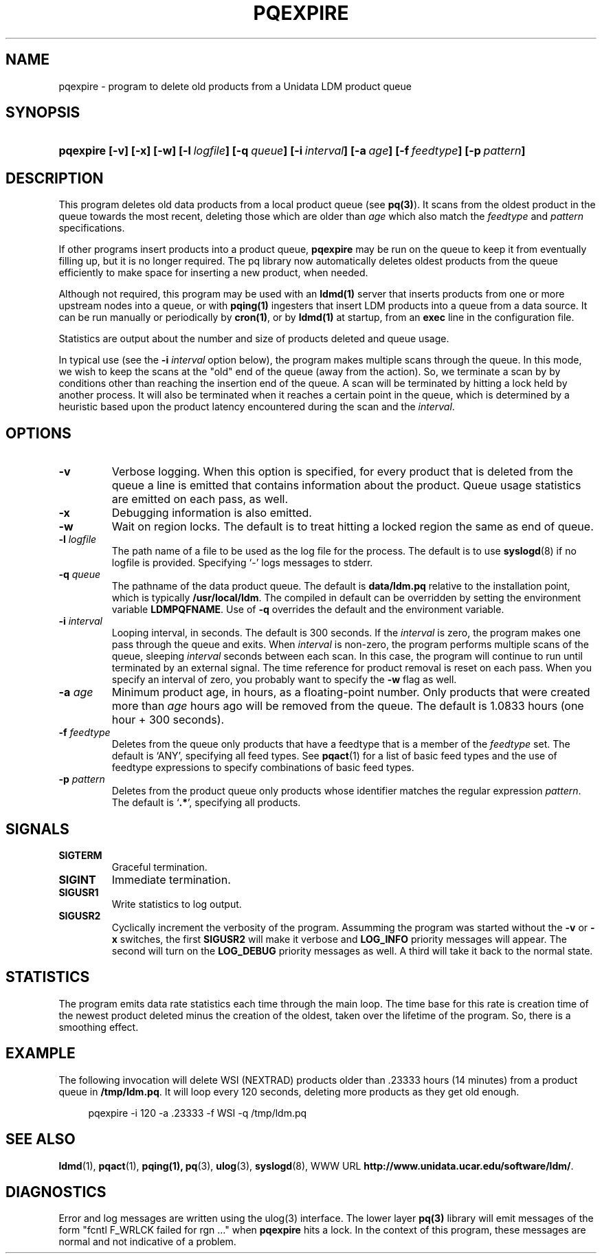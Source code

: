 ." $Id: pqexpire.1,v 1.10.20.3 2009/06/18 16:15:34 steve Exp $
.TH PQEXPIRE 1 "$Date: 2009/06/18 16:15:34 $"
.SH NAME
pqexpire - program to delete old products from a Unidata LDM product queue
.SH SYNOPSIS
.HP
.ft B
pqexpire
.nh
\%[-v]
\%[-x]
\%[-w]
\%[-l\ \fIlogfile\fP]
\%[-q\ \fIqueue\fP]
\%[-i\ \fIinterval\fP]
\%[-a\ \fIage\fP]
\%[-f\ \fIfeedtype\fP]
\%[-p\ \fIpattern\fP]
.hy
.ft
.SH DESCRIPTION
.LP
This program deletes old data products from a local
product queue (see \fBpq(3)\fP). 
It scans from the oldest product in the queue towards the most recent,
deleting those which are older than \fIage\fP which also match the
\fIfeedtype\fP and \fIpattern\fP specifications.
.LP
If other programs insert products into a product queue,
.B pqexpire
may be run on the queue to keep it from eventually filling up, but it
is no longer required.  The pq library now automatically deletes
oldest products from the queue efficiently to make space for inserting
a new product, when needed.
.LP
Although not required,
this program may be used with an \fBldmd(1)\fP server that
inserts products from one or more upstream nodes into a queue, or
with \fBpqing(1)\fP ingesters that insert LDM products into a queue
from a data source.  It can be run manually or periodically by
\fBcron(1)\fP, or by \fBldmd(1)\fP at startup, from
an \fBexec\fP line in the configuration file.
.LP
Statistics are output about the number and size of products deleted and
queue usage.
.LP
In typical use (see the \fB-i\fP \fIinterval\fP option below), the program
makes multiple scans through the queue. In this mode, we wish to keep the scans
at the "old" end of the queue (away from the action). So, we terminate a scan by
by conditions other than reaching the insertion end of the queue.
A scan will be terminated by hitting a lock held by another process. 
It will also be terminated when it reaches a certain point in the
queue, which is determined by a heuristic based upon the product
latency encountered during 
the scan and the \fIinterval\fP.

.LP
.SH OPTIONS
.TP
.B -v
Verbose logging.  When this option is specified, for every product that is
deleted from the queue a line is emitted that contains information about the
product. Queue usage statistics are emitted on each pass, as well.
.TP
.B -x
Debugging information is also emitted.
.TP
.B -w
Wait on region locks. The default is to treat hitting a locked region
the same as end of queue.
.TP
.BI "-l " logfile
The path name of a file to be used as the log file for the process.  The
default is to use \fBsyslogd\fP(8) if no logfile is provided.  Specifying
`-' logs messages to stderr.
.TP
.BI "-q " queue
The pathname of the data product queue.
The default is \fBdata/ldm.pq\fP relative to the installation point,
which is typically \fB/usr/local/ldm\fP. The compiled in default can
be overridden by setting the environment variable \fBLDMPQFNAME\fP.
Use of \fB-q\fP overrides the default and the environment variable.
.TP
.BI \-i " interval"
Looping interval, in seconds.  The default is 300 seconds.
If the \fIinterval\fP is zero, the program makes one pass through
the queue and exits. When \fIinterval\fP is non-zero, the program performs
multiple scans of the queue, sleeping \fIinterval\fP seconds between each scan.
In this case, the program will continue to run until terminated by an
external signal.
The time reference for product removal
is reset on each pass.
When you specify an interval of zero, you probably want to specify the
\fB-w\fP flag as well.
.TP
.BI \-a " age"
Minimum product age, in hours, as a floating-point number.  Only products
that were created more than \fIage\fP hours ago will be
removed from the queue.  The default is 1.0833 hours (one hour + 300 seconds).
.TP
.BI \-f " feedtype"
Deletes from the queue only products that have a feedtype that is a
member of the \fIfeedtype\fP set.  The default is `ANY', specifying all
feed types.  See \fBpqact\fP(1) for a list of basic feed types
and the use of feedtype expressions to specify combinations of basic
feed types.
.TP
.BI \-p " pattern"
Deletes from the product queue only products whose identifier
matches the regular expression \fIpattern\fP.
The default is `\fB.*\fP', specifying all products.
.TP
.SH SIGNALS
.TP
.B SIGTERM
Graceful termination.
.TP
.B SIGINT
Immediate termination.
.TP
.B SIGUSR1
Write statistics to log output.
.TP
.B SIGUSR2
Cyclically increment the verbosity of the program. Assumming the program was
started without the \fB-v\fP or \fB-x\fP switches, the first \fBSIGUSR2\fP will
make it verbose and \fBLOG_INFO\fP priority messages will appear.
The second will turn on the \fBLOG_DEBUG\fP priority messages as well.
A third will take it back to the normal state.

.SH STATISTICS
The program emits data rate statistics each time through the main loop.
The time base for this rate is creation time of the newest product
deleted minus the creation of the oldest, taken over the lifetime of
the program.  So, there is a smoothing effect.

.SH EXAMPLE

The following invocation will delete WSI (NEXTRAD) products
older than \.23333 hours (14 minutes) from a
product queue in \fB/tmp/ldm.pq\fP.  It will loop every 120 seconds,
deleting more products as they get old enough.

.RS +4
  pqexpire -i 120 -a .23333 -f WSI -q /tmp/ldm.pq
.RE

.SH "SEE ALSO"
.LP
.BR ldmd (1),
.BR pqact (1),
.BR pqing(1),
.BR pq (3),
.BR ulog (3),
.BR syslogd (8),
WWW URL \fBhttp://www.unidata.ucar.edu/software/ldm/\fP.
.SH DIAGNOSTICS
Error and log messages are written using the ulog(3) interface.
The lower layer \fBpq(3)\fP library will emit messages of the form
"fcntl F_WRLCK failed for rgn ..." when \fBpqexpire\fP hits a lock.
In the context of this program, these messages are normal and not
indicative of a problem.
